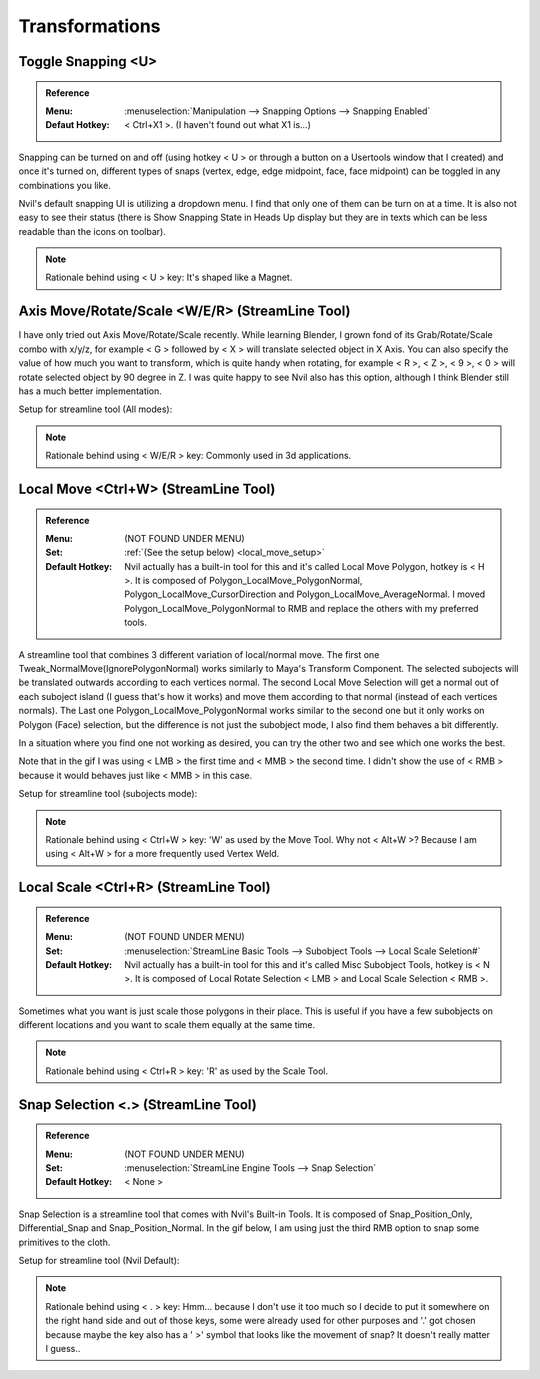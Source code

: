 ###############################
Transformations
###############################


.. image:: /images/Transformations-list.jpg
	:align: center

*********************************************************************
Toggle Snapping <U>
*********************************************************************

.. admonition:: Reference
	:class: refbox

	:Menu:      :menuselection:`Manipulation --> Snapping Options --> Snapping Enabled`
	:Defaut Hotkey: < Ctrl+X1 >. (I haven't found out what X1 is...)

Snapping can be turned on and off (using hotkey < U > or through a button on a Usertools window that I created) and once it's turned on, different types of snaps (vertex, edge, edge midpoint, face, face midpoint) can be toggled in any combinations you like.

.. image:: /images/Snapping.gif
	:align: center

Nvil's default snapping UI is utilizing a dropdown menu. I find that only one of them can be turn on at a time. It is also not easy to see their status (there is Show Snapping State in Heads Up display but they are in texts which can be less readable than the icons on toolbar).

.. image:: /images/Nvil-default-snapping-ui.jpg
	:align: center

.. note::
	Rationale behind using < U > key: It's shaped like a Magnet.

*********************************************************************
Axis Move/Rotate/Scale <W/E/R> (StreamLine Tool)
*********************************************************************

I have only tried out Axis Move/Rotate/Scale recently. While learning Blender, I grown fond of its Grab/Rotate/Scale combo with x/y/z, for example < G > followed by < X > will translate selected object in X Axis. You can also specify the value of how much you want to transform, which is quite handy when rotating, for example < R >, < Z >, < 9 >, < 0 > will rotate selected object by 90 degree in Z. I was quite happy to see Nvil also has this option, although I think Blender still has a much better implementation.

.. image:: /images/Axis-Move-and-Scale.gif
	:align: center


Setup for streamline tool (All modes):

.. image:: /images/Axis-Move-setup.jpg

.. note::
	Rationale behind using < W/E/R > key: Commonly used in 3d applications.

*********************************************************************
Local Move <Ctrl+W> (StreamLine Tool)
*********************************************************************

.. admonition:: Reference
	:class: refbox

	:Menu:           (NOT FOUND UNDER MENU)
	:Set:   :ref:`(See the setup below) <local_move_setup>`
	:Default Hotkey: Nvil actually has a built-in tool for this and it's called Local Move Polygon, hotkey is < H >. It is composed of Polygon_LocalMove_PolygonNormal, Polygon_LocalMove_CursorDirection and Polygon_LocalMove_AverageNormal. I moved Polygon_LocalMove_PolygonNormal to RMB and replace the others with my preferred tools.


A streamline tool that combines 3 different variation of local/normal move. The first one Tweak_NormalMove(IgnorePolygonNormal) works similarly to Maya's Transform Component. The selected subojects will be translated outwards according to each vertices normal. The second Local Move Selection will get a normal out of each suboject island (I guess that's how it works) and move them according to that normal (instead of each vertices normals). The Last one Polygon_LocalMove_PolygonNormal works similar to the second one but it only works on Polygon (Face) selection, but the difference is not just the subobject mode, I also find them behaves a bit differently.

In a situation where you find one not working as desired, you can try the other two and see which one works the best.

.. image:: /images/Local-Move.gif
	:align: center

Note that in the gif I was using < LMB > the first time and < MMB > the second time. I didn't show the use of < RMB > because it would behaves just like < MMB > in this case.

.. _local_move_setup:

Setup for streamline tool (subojects mode):

.. image:: /images/Local-Move-setup.jpg

.. note::
	Rationale behind using < Ctrl+W > key: 'W' as used by the Move Tool. Why not < Alt+W >? Because I am using < Alt+W > for a more frequently used Vertex Weld.

*********************************************************************
Local Scale <Ctrl+R> (StreamLine Tool)
*********************************************************************

.. admonition:: Reference
	:class: refbox

	:Menu:           (NOT FOUND UNDER MENU)
	:Set:   :menuselection:`StreamLine Basic Tools --> Subobject Tools --> Local Scale Seletion#`
	:Default Hotkey: Nvil actually has a built-in tool for this and it's called Misc Subobject Tools, hotkey is < N >. It is composed of Local Rotate Selection < LMB > and Local Scale Selection < RMB >.

Sometimes what you want is just scale those polygons in their place. This is useful if you have a few subobjects on different locations and you want to scale them equally at the same time.

.. image:: /images/Local-Scale.gif
	:align: center

.. note::
	Rationale behind using < Ctrl+R > key: 'R' as used by the Scale Tool.

*********************************************************************
Snap Selection <.> (StreamLine Tool)
*********************************************************************

.. admonition:: Reference
	:class: refbox

	:Menu:           (NOT FOUND UNDER MENU)
	:Set:   :menuselection:`StreamLine Engine Tools --> Snap Selection`
	:Default Hotkey: < None >

Snap Selection is a streamline tool that comes with Nvil's Built-in Tools. It is composed of Snap_Position_Only, Differential_Snap and Snap_Position_Normal. In the gif below, I am using just the third RMB option to snap some primitives to the cloth.

.. image:: /images/Snap_Selection.gif
	:align: center

Setup for streamline tool (Nvil Default):

.. image:: /images/Snap-Selection-setup.jpg

.. note::
	Rationale behind using < . > key: Hmm... because I don't use it too much so I decide to put it somewhere on the right hand side and out of those keys, some were already used for other purposes and '.' got chosen because maybe the key also has a ' >' symbol that looks like the movement of snap? It doesn't really matter I guess..
